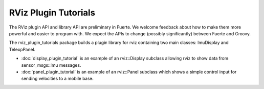 RViz Plugin Tutorials
=====================

The RViz plugin API and library API are preliminary in Fuerte. We
welcome feedback about how to make them more powerful and easier to
program with. We expect the APIs to change (possibly significantly)
between Fuerte and Groovy.

The rviz_plugin_tutorials package builds a plugin library for rviz
containing two main classes: ImuDisplay and TeleopPanel.

- :doc:`display_plugin_tutorial` is an example of an rviz::Display
  subclass allowing rviz to show data from sensor_msgs::Imu messages.

- :doc:`panel_plugin_tutorial` is an example of an rviz::Panel
  subclass which shows a simple control input for sending velocities
  to a mobile base.

